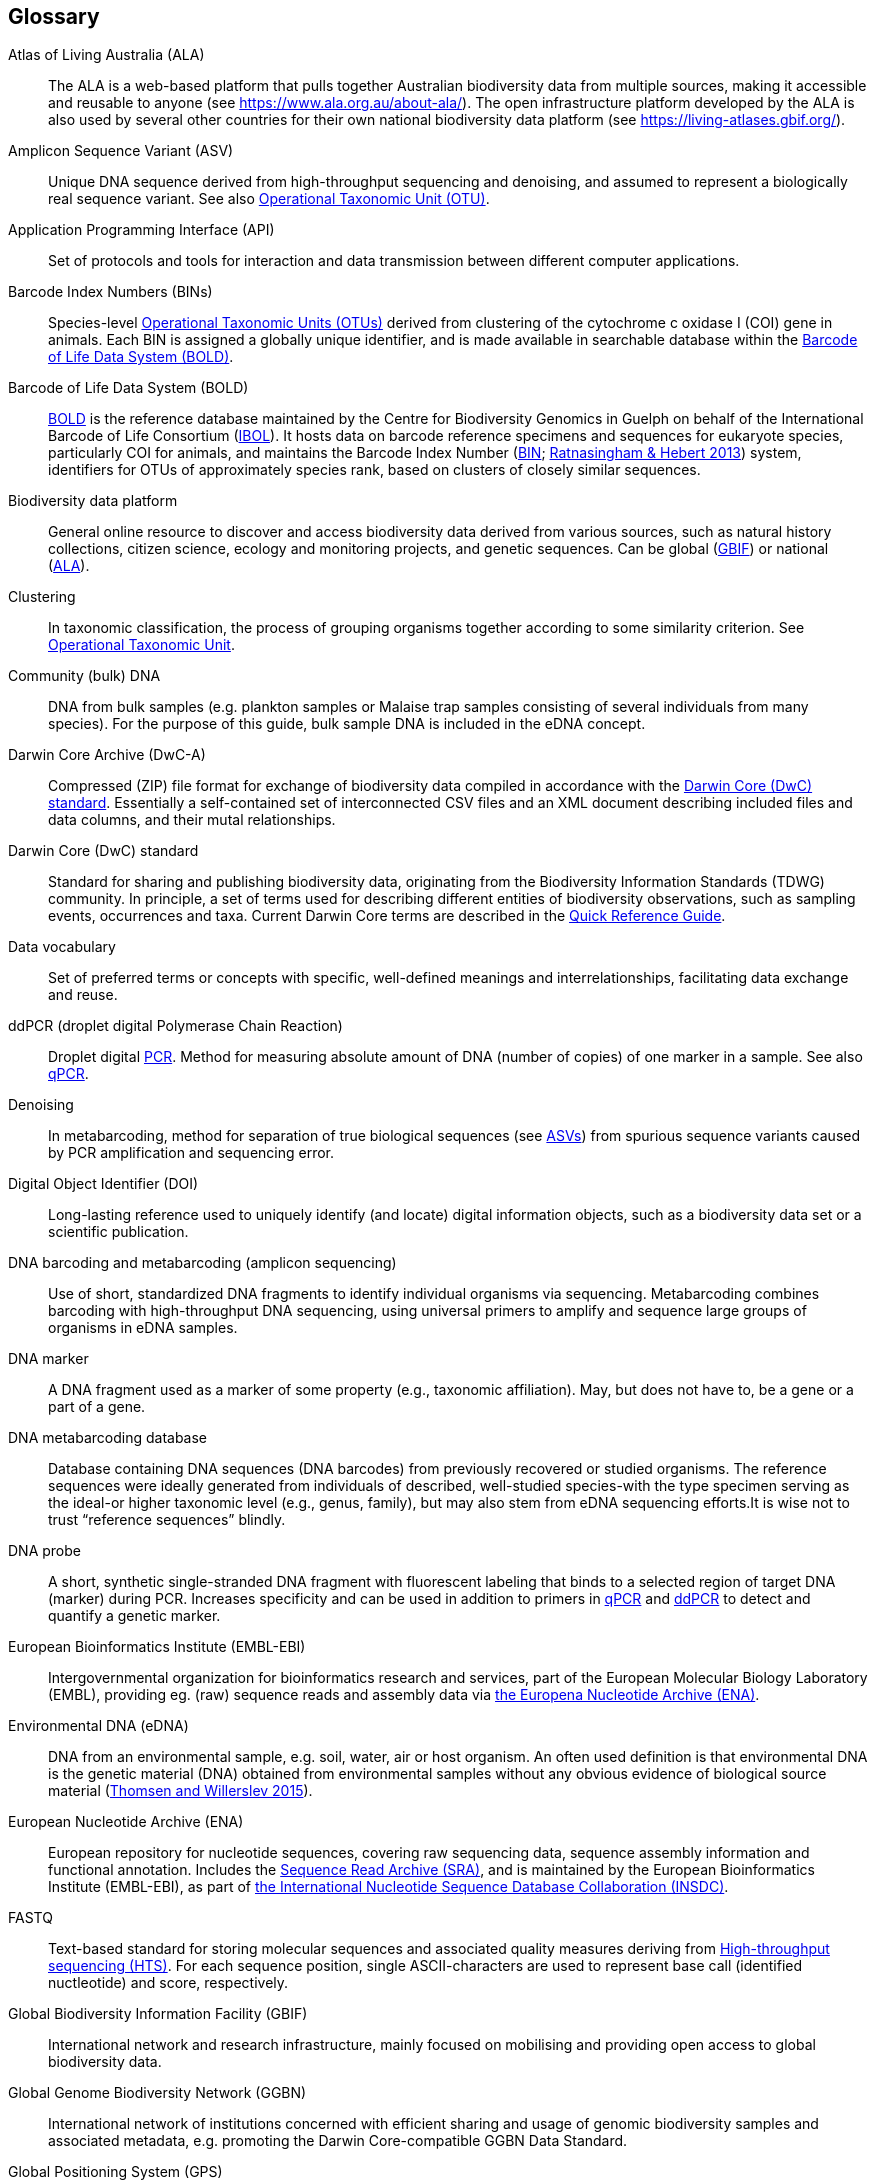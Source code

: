 [glossary]
== Glossary

[glossary]
[[ala]]Atlas of Living Australia (ALA):: The ALA is a web-based platform that pulls together Australian biodiversity data from multiple sources, making it accessible and reusable to anyone (see https://www.ala.org.au/about-ala/). The open infrastructure platform developed by the ALA is also used by several other countries for their own national biodiversity data platform (see https://living-atlases.gbif.org/).
[[asv]]Amplicon Sequence Variant (ASV):: Unique DNA sequence derived from high-throughput sequencing and denoising, and assumed to represent a biologically real sequence variant. See also <<otu,Operational Taxonomic Unit (OTU)>>.
[[api]]Application Programming Interface (API):: Set of protocols and tools for interaction and data transmission between different computer applications.
[[bins]]Barcode Index Numbers (BINs):: Species-level <<otu,Operational Taxonomic Units (OTUs)>> derived from clustering of the cytochrome c oxidase I (COI) gene in animals. Each BIN is assigned a globally unique identifier, and is made available in searchable database within the <<bold,Barcode of Life Data System (BOLD)>>.
[[bold]]Barcode of Life Data System (BOLD):: http://www.boldsystems.org/[BOLD^] is the reference database maintained by the Centre for Biodiversity Genomics in Guelph on behalf of the International Barcode of Life Consortium (https://ibol.org/[IBOL^]). It hosts data on barcode reference specimens and sequences for eukaryote species, particularly COI for animals, and maintains the Barcode Index Number (http://www.boldsystems.org/index.php/Public_BarcodeIndexNumber_Home[BIN^]; https://doi.org/10.1371/journal.pone.0066213[Ratnasingham & Hebert 2013^]) system, identifiers for OTUs of approximately species rank, based on clusters of closely similar sequences.
[[biodiversity-data-platform]]Biodiversity data platform:: General online resource to discover and access biodiversity data derived from various sources, such as natural history collections, citizen science, ecology and monitoring projects, and genetic sequences. Can be global (<<gbif,GBIF>>) or national (<<ala,ALA>>).
[[clustering]]Clustering:: In taxonomic classification, the process of grouping organisms together according to some similarity criterion. See <<otu,Operational Taxonomic Unit>>.
[[community-dna]]Community (bulk) DNA:: DNA from bulk samples (e.g. plankton samples or Malaise trap samples consisting of several individuals from many species). For the purpose of this guide, bulk sample DNA is included in the eDNA concept.
[[dwc-a]]Darwin Core Archive (DwC-A):: Compressed (ZIP) file format for exchange of biodiversity data compiled in accordance with the <<dwc-standard,Darwin Core (DwC) standard>>. Essentially a self-contained set of interconnected CSV files and an XML document describing included files and data columns, and their mutal relationships.
[[dwc-standard]]Darwin Core (DwC) standard:: Standard for sharing and publishing biodiversity data, originating from the Biodiversity Information Standards (TDWG) community. In principle, a set of terms used for describing different entities of biodiversity observations, such as sampling events, occurrences and taxa. Current Darwin Core terms are described in the https://dwc.tdwg.org/terms/[Quick Reference Guide].
[[data-vocabulary]]Data vocabulary:: Set of preferred terms or concepts
with specific, well-defined meanings and interrelationships, facilitating data exchange and reuse.
[[ddpcr]]ddPCR (droplet digital Polymerase Chain Reaction):: Droplet digital <<pcr,PCR>>. Method for measuring absolute amount of DNA (number of copies) of one marker in a sample. See also <<qpcr,qPCR>>.
[[denoising]]Denoising:: In metabarcoding, method for separation of true biological sequences (see <<asv,ASVs>>) from spurious sequence variants caused by PCR amplification and sequencing error.
[[doi]]Digital Object Identifier (DOI):: Long-lasting reference used to uniquely identify (and locate) digital information objects, such as a biodiversity data set or a scientific publication.
[[barcoding]]DNA barcoding and metabarcoding (amplicon sequencing):: Use of short, standardized DNA fragments to identify individual organisms via sequencing. Metabarcoding combines barcoding with high-throughput DNA sequencing, using universal primers to amplify and sequence large groups of organisms in eDNA samples.
[[dna-marker]]DNA marker:: A DNA fragment used as a marker of some property (e.g., taxonomic affiliation). May, but does not have to, be a gene or a part of a gene.
[[dna-db]]DNA metabarcoding database:: Database containing DNA sequences (DNA barcodes) from previously recovered or studied organisms. The reference sequences were ideally generated from individuals of described, well-studied species-with the type specimen serving as the ideal-or higher taxonomic level (e.g., genus, family), but may also stem from eDNA sequencing efforts.It is wise not to trust “reference sequences” blindly.
[[dna-probe]]DNA probe:: A short, synthetic single-stranded DNA fragment with fluorescent labeling that binds to a selected region of target DNA (marker) during PCR. Increases specificity and can be used in addition to primers in <<qpcr,qPCR>> and <<ddpcr,ddPCR>> to detect and quantify a genetic marker.
[[embl]]European Bioinformatics Institute (EMBL-EBI):: Intergovernmental organization for bioinformatics research and services, part of the European Molecular Biology Laboratory (EMBL), providing eg. (raw) sequence reads and assembly data via <<ena,the Europena Nucleotide Archive (ENA)>>.
[[edna]]Environmental DNA (eDNA):: DNA from an environmental sample, e.g. soil, water, air or host organism. An often used definition is that environmental DNA is the genetic material (DNA) obtained from environmental samples without any obvious evidence of biological source material (https://doi.org/10.1016/j.biocon.2014.11.019[Thomsen and Willerslev 2015^]).
[[ena]]European Nucleotide Archive (ENA):: European repository for nucleotide sequences, covering raw sequencing data, sequence assembly information and functional annotation. Includes the <<sra,Sequence Read Archive (SRA)>>, and is maintained by the European Bioinformatics Institute (EMBL-EBI), as part of <<insdc, the International Nucleotide Sequence Database Collaboration (INSDC)>>.
[[fastq]]FASTQ:: Text-based standard for storing molecular sequences and associated quality measures deriving from <<hts,High-throughput sequencing (HTS)>>. For each sequence position, single ASCII-characters are used to represent base call (identified nuctleotide) and score, respectively.
[[gbif]]Global Biodiversity Information Facility (GBIF):: International network and research infrastructure, mainly focused on mobilising and providing open access to global biodiversity data.
[[ggbn]]Global Genome Biodiversity Network (GGBN):: International network of institutions concerned with efficient sharing and usage of genomic biodiversity samples and associated metadata, e.g. promoting the Darwin Core-compatible GGBN Data Standard.
[[gps]]Global Positioning System (GPS):: Satellite navigation system operated by the United States Space Force.
[[hts]]High-throughput sequencing (HTS):: Different technologies for massively parallel sequencing, producing millions of DNA sequence reads from library preparations of genetic material, rather than targeting single amplicons as in traditional Sanger sequencing. Also called Next Generation Sequencing (NGS).
[[ingest]]Ingestion:: Process of importing data from heterogeneous sources, such as local databases, text files or spreadsheets, to a common destination system, such as an online <<biodiversity-data-platform, biodiversity data platform>>, for storage and further analysis. Typically includes steps of extraction, transformation (cleaning) and loading (ETL).
[[index]]Indexing:: Organisation of information in accordance with a specific schema or structure, making data easier to access and present.
[[insdc]]International Nucleotide Sequence Database Collaboration (INSDC):: Joint effort of the DNA Databank of Japan (DDBJ), <<embl,EMBL>> and <<ncbi,NCBI>> to provide global public access to nucleotide sequence data and associated information.
[[metagenomics]]Metagenomics:: PCR-free sequencing of random genomic fragments in a mixed sample.
[[mixs]]Minimum Information about any (x) Sequence (MIxS) standard:: Family of standards (checklists) for sequence metadata, developed by the Genomic Standards Consortium (GSC).
[[motu]]molecular Operational Taxonomic Unit (mOTU):: See <<otu,Operational Taxonomic Unit (OTU)>>.
[[ncbi]]National Center for Biotechnology Information (NCBI):: Division of United States National Library of Medicine (NLM) housing important bioinformatics resources, such as the GenBank database of DNA sequences, and the <<sra,Sequence Read Archive (SRA)>> of high throughput sequencing data.
[[ngs]]Next Generation Sequencing (NGS):: See <<hts,High-throughput sequencing (HTS)>>.
[[occurrence]]Occurrence:: asdf.
[[otu]]Operational Taxonomic Unit (OTU):: Cluster of organisms based on similarity in specific DNA marker sequence(s), used for taxonomic classification. Includes, for example, <<sh,Species Hypothesis>> in UNITE, and <<bins,Barcode Index Numbers>> in the Barcode of Life Data System (BOLD). <<asv,Amplicon Sequence Variants (ASVs)>> may be considered analogous to <<zotu,zero radius OTUs (zOTUs)>>.
[[pcr]]Polymerase Chain Reaction (PCR):: Technique for fast amplification and detection of specific fragments of target DNA (or RNA) sequences. Amplified regions are determined by the pair of <<primer,PCR primers>> used in the reaction.
[[pipeline]]Pipeline:: In bioinformatics, a set of algorithms or tools applied in a predefined workflow to process e.g. <<hts,High-throughput sequencing (HTS)>> data.
[[primer]]Primers (PCR primers):: Short, synthetic, single-stranded DNA fragments that bind to a selected region of target DNA (marker) to initiate replication during <<pcr,PCR>>. A pair of primers is necessary for the polymerase enzyme to amplify the selected marker.
[[qpcr]]qPCR (quantitative Polymerase Chain Reaction):: Quantitative <<pcr,PCR>>. Method that measures relative DNA quantity of a marker in a sample. See also <<ddpcr,ddPCR>>.
[[sample]]Sample:: asdf.
[[seq-align]]Sequence alignment:: Bioinformatic process of comparing and arranging two or more molecular (DNA, RNA or protein) sequences to detect similarities caused by e.g. evolutionary relatedness.
[[sh]]Species Hypothesis (SH):: Species-level <<otu,Operational Taxonomic Unit (OTU)>> as defined in the UNITE database and sequence management environment, for Fungi.
[[specimen]]Specimen:: asdf.
[[sra]]Sequence Read Archive (SRA):: Public repository of high throughput (<<ngs,NGS>>) sequencing data, with instances operated by <<ncbi,the National Center for Biotechnology Information (NCBI)>>, <<embl,the European Bioinformatics Institute (EMBL-EBI)>>, and the DNA Data Bank of Japan (DDBJ). Includes both raw (non-denoised) sequencing output and <<seq-align,sequence alignments>>. One of three components of <<ena, the European Nucleotide Archive (ENA)>>, and previously known as the Short Read Archive.
[[tcs]]Target-capture sequencing:: Sequencing of DNA fragments isolated with hybridization probes.
[[unite]]UNITE:: UNITE is a web-based sequence management environment centred on the eukaryotic nuclear ribosomal ITS region. All public sequences are clustered into species hypotheses (SHs), which are assigned unique DOIs. An SH-matching service outputs various elements of information, including what species are present in eDNA samples, whether these species are potentially undescribed new species, other studies in which they were recovered, whether the species are alien to a region, and whether they are threatened. The DOIs are connected to the taxonomic backbone of the https://plutof.ut.ee/[PlutoF platform^] and https://www.gbif.org[GBIF^], such that they are accompanied by a taxon name where available. The data used in UNITE are hosted and managed in PlutoF. Data are represented through a range of standards, primarily https://dwc.tdwg.org/[Darwin Core^], https://gensc.org/mixs/[MIxS^], and https://github.com/RDA-DMP-Common/RDA-DMP-Common-Standard[DMP Common Standard^]; partial support is available for https://www.dcc.ac.uk/resources/metadata-standards/eml-ecological-metadata-language[EML^], https://pubmed.ncbi.nlm.nih.gov/20211251/[MCL^], and https://terms.tdwg.org/wiki/GGBN_Data_Standard[GGBN^]. PlutoF exports data primarily through the CSV and FASTA formats. PlutoF can also be used to publish data in GBIF (using the DwC format) and to prepare GenBank submission files. It is furthermore possible to download species lists from your data and download your project as a https://www.json.org/json-en.html[JSON] document with project data in hierarchically structured.
[[zotu]]Zero radius otu (zOTU):: See <<asv,ASV>>.

<<<
